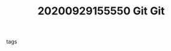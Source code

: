 #+TITLE: 20200929155550 Git
#+TITLE: Git
#+CREATED: [2020-09-29 Tue 15:55]
#+LAST_MODIFIED: [2020-09-29 Tue 15:55]
#+HUGO_BASE_DIR: ~/Development/matiasfha/brain
#+HUGO_SECTION: notes

 - tags ::
